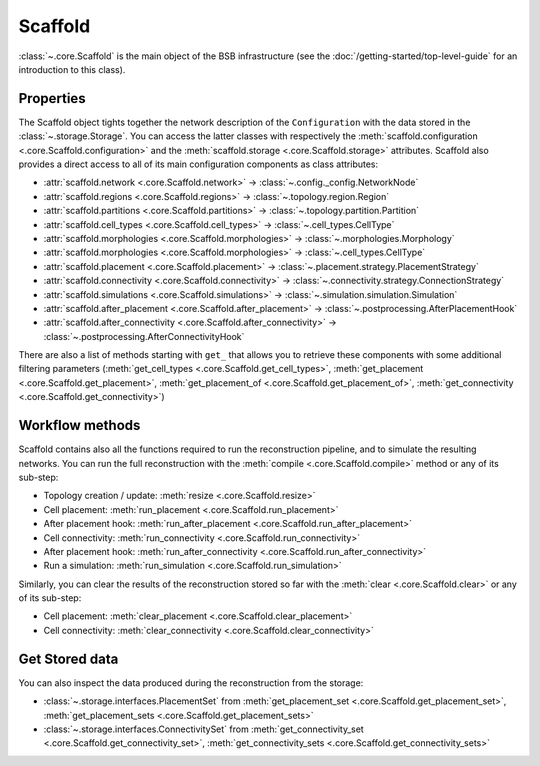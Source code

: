 ########
Scaffold
########

:class:`~.core.Scaffold` is the main object of the BSB infrastructure (see the
:doc:`/getting-started/top-level-guide` for an introduction to this class).

Properties
----------

The Scaffold object tights together the network description
of the ``Configuration`` with the data stored in the :class:`~.storage.Storage`.
You can access the latter classes with respectively the
:meth:`scaffold.configuration <.core.Scaffold.configuration>` and the
:meth:`scaffold.storage <.core.Scaffold.storage>` attributes.
Scaffold also provides a direct access to all of its main configuration components as class attributes:

- :attr:`scaffold.network <.core.Scaffold.network>` -> :class:`~.config._config.NetworkNode`
- :attr:`scaffold.regions <.core.Scaffold.regions>` -> :class:`~.topology.region.Region`
- :attr:`scaffold.partitions <.core.Scaffold.partitions>` -> :class:`~.topology.partition.Partition`
- :attr:`scaffold.cell_types <.core.Scaffold.cell_types>` -> :class:`~.cell_types.CellType`
- :attr:`scaffold.morphologies <.core.Scaffold.morphologies>` -> :class:`~.morphologies.Morphology`
- :attr:`scaffold.morphologies <.core.Scaffold.morphologies>` -> :class:`~.cell_types.CellType`
- :attr:`scaffold.placement <.core.Scaffold.placement>` -> :class:`~.placement.strategy.PlacementStrategy`
- :attr:`scaffold.connectivity <.core.Scaffold.connectivity>` -> :class:`~.connectivity.strategy.ConnectionStrategy`
- :attr:`scaffold.simulations <.core.Scaffold.simulations>` -> :class:`~.simulation.simulation.Simulation`
- :attr:`scaffold.after_placement <.core.Scaffold.after_placement>` -> :class:`~.postprocessing.AfterPlacementHook`
- :attr:`scaffold.after_connectivity <.core.Scaffold.after_connectivity>` -> :class:`~.postprocessing.AfterConnectivityHook`

There are also a list of methods starting with ``get_`` that allows you to retrieve these components with some
additional filtering parameters (:meth:`get_cell_types <.core.Scaffold.get_cell_types>`,
:meth:`get_placement <.core.Scaffold.get_placement>`,
:meth:`get_placement_of <.core.Scaffold.get_placement_of>`,
:meth:`get_connectivity <.core.Scaffold.get_connectivity>`)

Workflow methods
----------------

Scaffold contains also all the functions required to run the reconstruction pipeline, and to simulate
the resulting networks.
You can run the full reconstruction with the :meth:`compile <.core.Scaffold.compile>` method or any of its sub-step:

- Topology creation / update: :meth:`resize <.core.Scaffold.resize>`
- Cell placement: :meth:`run_placement <.core.Scaffold.run_placement>`
- After placement hook: :meth:`run_after_placement <.core.Scaffold.run_after_placement>`
- Cell connectivity: :meth:`run_connectivity <.core.Scaffold.run_connectivity>`
- After placement hook: :meth:`run_after_connectivity <.core.Scaffold.run_after_connectivity>`
- Run a simulation: :meth:`run_simulation <.core.Scaffold.run_simulation>`

Similarly, you can clear the results of the reconstruction stored so far with the :meth:`clear <.core.Scaffold.clear>`
or any of its sub-step:

- Cell placement: :meth:`clear_placement <.core.Scaffold.clear_placement>`
- Cell connectivity: :meth:`clear_connectivity <.core.Scaffold.clear_connectivity>`

Get Stored data
---------------

You can also inspect the data produced during the reconstruction from the storage:

- :class:`~.storage.interfaces.PlacementSet` from :meth:`get_placement_set <.core.Scaffold.get_placement_set>`,
  :meth:`get_placement_sets <.core.Scaffold.get_placement_sets>`
- :class:`~.storage.interfaces.ConnectivitySet` from :meth:`get_connectivity_set <.core.Scaffold.get_connectivity_set>`,
  :meth:`get_connectivity_sets <.core.Scaffold.get_connectivity_sets>`
